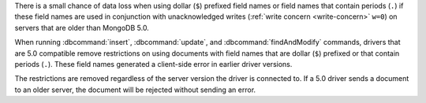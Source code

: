 There is a small chance of data loss when using dollar (``$``) prefixed
field names or field names that contain periods (``.``) if these
field names are used in conjunction with unacknowledged writes
(:ref:`write concern <write-concern>` ``w=0``) on servers
that are older than MongoDB 5.0.

When running :dbcommand:`insert`, :dbcommand:`update`, and 
:dbcommand:`findAndModify` commands, drivers that are 5.0 compatible 
remove restrictions on using documents with field names that are 
dollar (``$``) prefixed or that contain periods (``.``). These field 
names generated a client-side error in earlier driver versions.

The restrictions are removed regardless of the server version the
driver is connected to. If a 5.0 driver sends a document to an older
server, the document will be rejected without sending an error.

